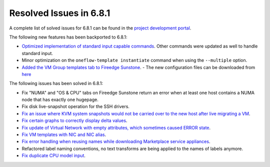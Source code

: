 .. _resolved_issues_681:

Resolved Issues in 6.8.1
--------------------------------------------------------------------------------

A complete list of solved issues for 6.8.1 can be found in the `project development portal <https://github.com/OpenNebula/one/milestone/71?closed=1>`__.

The following new features has been backported to 6.8.1:

- `Optimized implementation of standard input capable commands  <https://github.com/OpenNebula/one/issues/6242>`__. Other commands were updated as well to handle standard input.
- Minor optimization on the ``oneflow-template instantiate`` command when using the ``--multiple`` option.
- `Added the VM Group templates tab to Fireedge Sunstone <https://github.com/OpenNebula/one/issues/5901>`__.
  - The new configuration files can be downloaded from `here <https://bit.ly/one-68-maintenance-config>`__

The following issues has been solved in 6.8.1:

- Fix "NUMA" and "OS & CPU" tabs on Fireedge Sunstone return an error when at least one host contains a NUMA node that has exactly one hugepage.
- Fix disk live-snapshot operation for the SSH drivers.
- `Fix an issue where KVM system snapshots would not be carried over to the new host after live migrating a VM <https://github.com/OpenNebula/one/issues/6363>`__.
- `Fix certain graphs to correctly display delta values <https://github.com/OpenNebula/one/issues/6347>`__.
- `Fix update of Virtual Network with empty attributes, which sometimes caused ERROR state <https://github.com/OpenNebula/one/issues/6367>`__.
- `Fix VM templates with NIC and NIC alias <https://github.com/OpenNebula/one/issues/6349>`__.
- `Fix error handling when reusing names while downloading Marketplace service appliances <https://github.com/OpenNebula/one/issues/6370>`__.
- Refactored label naming conventions, no text transforms are being applied to the names of labels anymore.
- `Fix duplicate CPU model input <https://github.com/OpenNebula/one/issues/6375>`__.
